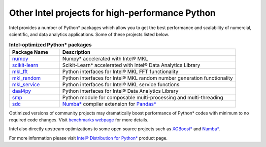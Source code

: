 ﻿.. _other_intel_python_projects:

Other Intel projects for high-performance Python
================================================

Intel provides a number of Python* packages which allow you to get the best performance and scalability of
numercial, scientific, and data analytics applications. Some of these projects listed below.

.. list-table:: **Intel-optimized Python* packages**
   :widths: 20 70
   :header-rows: 1

   * - Package Name
     - Description
   * - `numpy <https://github.com/IntelPython/numpy>`_
     - Numpy* accelerated with Intel® MKL
   * - `scikit-learn <https://github.com/IntelPython/scikit-learn>`_
     - Scikit-Learn* accelerated with Intel® Data Analytics Library
   * - `mkl_fft <https://github.com/IntelPython/mkl_fft>`_
     - Python interfaces for Intel® MKL FFT functionality
   * - `mkl_random <https://github.com/IntelPython/mkl_random>`_
     - Python interfaces for Intel® MKL random number generation functionality
   * - `mkl_service <https://github.com/IntelPython/mkl_service>`_
     - Python interfaces for Intel® MKL service functions
   * - `daal4py <https://github.com/IntelPython/daal4py>`_
     - Python interfaces for Intel® Data Analytics Library
   * - `smp <https://github.com/IntelPython/smp>`_
     - Python module for composable multi-processing and multi-threading
   * - `sdc <https://github.com/IntelPython/sdc>`_
     - `Numba* <http://numba.pydata.org/>`_ compiler extension for `Pandas* <http://pandas.pydata.org/>`_

Optimized versions of community projects may dramatically boost performance of Python* codes with minimum to no
required code changes.
Visit `benchmarks webpage <https://software.intel.com/en-us/distribution-for-python/benchmarks>`_ for more details.

Intel also directly upstream optimizations to some open source projects such as
`XGBoost* <https://xgboost.readthedocs.io/>`_ and `Numba* <http://numba.pydata.org/>`_.

For more information please visit
`Intel® Distribution for Python* <https://software.intel.com/en-us/distribution-for-python>`_  product page.
